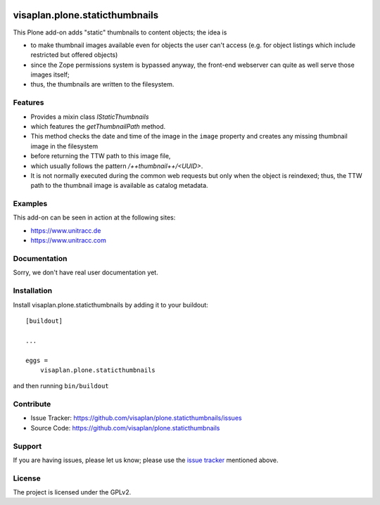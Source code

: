 .. This README is meant for consumption by humans and pypi. Pypi can render rst files so please do not use Sphinx features.
   If you want to learn more about writing documentation, please check out: http://docs.plone.org/about/documentation_styleguide.html
   This text does not appear on pypi or github. It is a comment.

.. image::
   https://img.shields.io/badge/%20imports-isort-%231674b1?style=flat&labelColor=ef8336
       :target: https://pycqa.github.io/isort/

===============================
visaplan.plone.staticthumbnails
===============================

This Plone add-on adds "static" thumbnails to content objects; the idea is

- to make thumbnail images available even for objects the user can't access
  (e.g. for object listings which include restricted but offered objects)

- since the Zope permissions system is bypassed anyway, the front-end webserver
  can quite as well serve those images itself;

- thus, the thumbnails are written to the filesystem.


Features
--------

- Provides a mixin class `IStaticThumbnails`
- which features the `getThumbnailPath` method.
- This method checks the date and time of the image in the ``image`` property
  and creates any missing thumbnail image in the filesystem
- before returning the TTW path to this image file,
- which usually follows the pattern `/++thumbnail++/<UUID>`.
- It is not normally executed during the common web requests but only when
  the object is reindexed; thus, the TTW path to the thumbnail image is
  available as catalog metadata.


Examples
--------

This add-on can be seen in action at the following sites:

- https://www.unitracc.de
- https://www.unitracc.com


Documentation
-------------

Sorry, we don't have real user documentation yet.


Installation
------------

Install visaplan.plone.staticthumbnails by adding it to your buildout::

    [buildout]

    ...

    eggs =
        visaplan.plone.staticthumbnails


and then running ``bin/buildout``


Contribute
----------

- Issue Tracker: https://github.com/visaplan/plone.staticthumbnails/issues
- Source Code: https://github.com/visaplan/plone.staticthumbnails


Support
-------

If you are having issues, please let us know;
please use the `issue tracker`_ mentioned above.


License
-------

The project is licensed under the GPLv2.

.. _`issue tracker`: https://github.com/visaplan/plone.staticthumbnails/issues

.. vim: tw=79 cc=+1 sw=4 sts=4 si et
